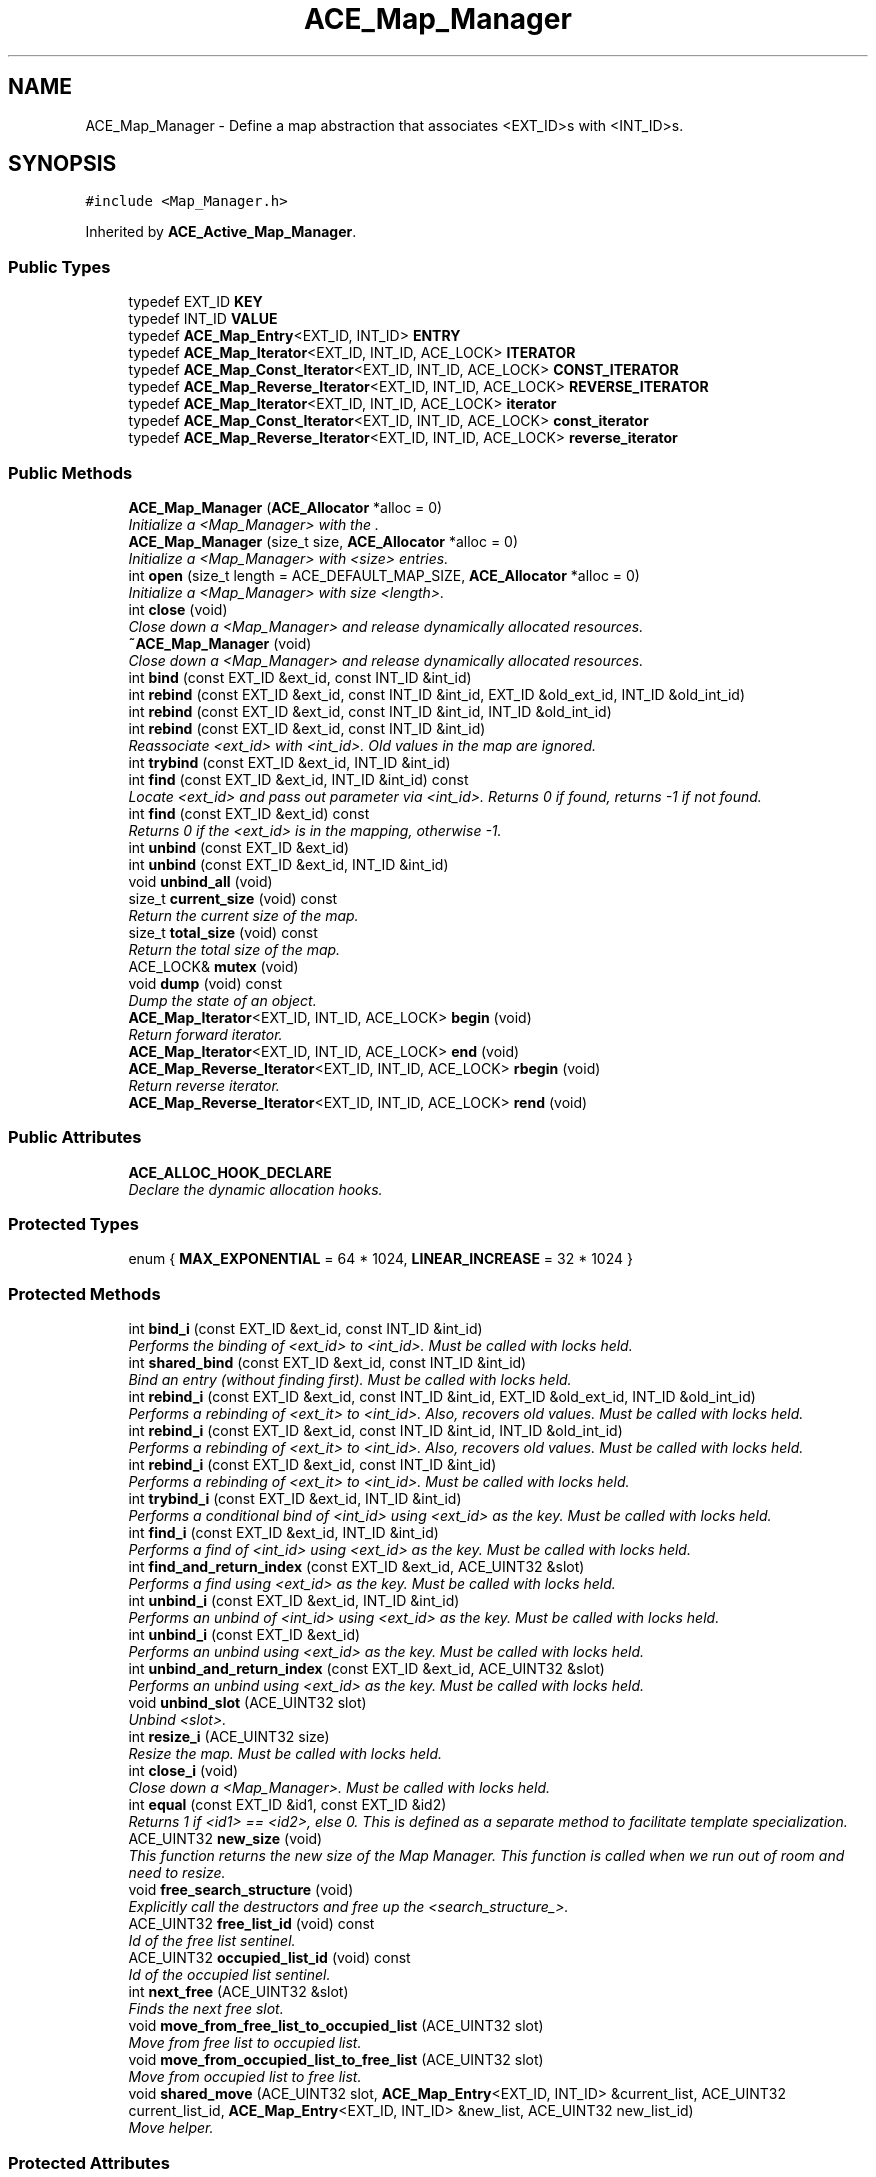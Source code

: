 .TH ACE_Map_Manager 3 "5 Oct 2001" "ACE" \" -*- nroff -*-
.ad l
.nh
.SH NAME
ACE_Map_Manager \- Define a map abstraction that associates <EXT_ID>s with <INT_ID>s. 
.SH SYNOPSIS
.br
.PP
\fC#include <Map_Manager.h>\fR
.PP
Inherited by \fBACE_Active_Map_Manager\fR.
.PP
.SS Public Types

.in +1c
.ti -1c
.RI "typedef EXT_ID \fBKEY\fR"
.br
.ti -1c
.RI "typedef INT_ID \fBVALUE\fR"
.br
.ti -1c
.RI "typedef \fBACE_Map_Entry\fR<EXT_ID, INT_ID> \fBENTRY\fR"
.br
.ti -1c
.RI "typedef \fBACE_Map_Iterator\fR<EXT_ID, INT_ID, ACE_LOCK> \fBITERATOR\fR"
.br
.ti -1c
.RI "typedef \fBACE_Map_Const_Iterator\fR<EXT_ID, INT_ID, ACE_LOCK> \fBCONST_ITERATOR\fR"
.br
.ti -1c
.RI "typedef \fBACE_Map_Reverse_Iterator\fR<EXT_ID, INT_ID, ACE_LOCK> \fBREVERSE_ITERATOR\fR"
.br
.ti -1c
.RI "typedef \fBACE_Map_Iterator\fR<EXT_ID, INT_ID, ACE_LOCK> \fBiterator\fR"
.br
.ti -1c
.RI "typedef \fBACE_Map_Const_Iterator\fR<EXT_ID, INT_ID, ACE_LOCK> \fBconst_iterator\fR"
.br
.ti -1c
.RI "typedef \fBACE_Map_Reverse_Iterator\fR<EXT_ID, INT_ID, ACE_LOCK> \fBreverse_iterator\fR"
.br
.in -1c
.SS Public Methods

.in +1c
.ti -1c
.RI "\fBACE_Map_Manager\fR (\fBACE_Allocator\fR *alloc = 0)"
.br
.RI "\fIInitialize a <Map_Manager> with the .\fR"
.ti -1c
.RI "\fBACE_Map_Manager\fR (size_t size, \fBACE_Allocator\fR *alloc = 0)"
.br
.RI "\fIInitialize a <Map_Manager> with <size> entries.\fR"
.ti -1c
.RI "int \fBopen\fR (size_t length = ACE_DEFAULT_MAP_SIZE, \fBACE_Allocator\fR *alloc = 0)"
.br
.RI "\fIInitialize a <Map_Manager> with size <length>.\fR"
.ti -1c
.RI "int \fBclose\fR (void)"
.br
.RI "\fIClose down a <Map_Manager> and release dynamically allocated resources.\fR"
.ti -1c
.RI "\fB~ACE_Map_Manager\fR (void)"
.br
.RI "\fIClose down a <Map_Manager> and release dynamically allocated resources.\fR"
.ti -1c
.RI "int \fBbind\fR (const EXT_ID &ext_id, const INT_ID &int_id)"
.br
.ti -1c
.RI "int \fBrebind\fR (const EXT_ID &ext_id, const INT_ID &int_id, EXT_ID &old_ext_id, INT_ID &old_int_id)"
.br
.ti -1c
.RI "int \fBrebind\fR (const EXT_ID &ext_id, const INT_ID &int_id, INT_ID &old_int_id)"
.br
.ti -1c
.RI "int \fBrebind\fR (const EXT_ID &ext_id, const INT_ID &int_id)"
.br
.RI "\fIReassociate <ext_id> with <int_id>. Old values in the map are ignored.\fR"
.ti -1c
.RI "int \fBtrybind\fR (const EXT_ID &ext_id, INT_ID &int_id)"
.br
.ti -1c
.RI "int \fBfind\fR (const EXT_ID &ext_id, INT_ID &int_id) const"
.br
.RI "\fILocate <ext_id> and pass out parameter via <int_id>. Returns 0 if found, returns -1 if not found.\fR"
.ti -1c
.RI "int \fBfind\fR (const EXT_ID &ext_id) const"
.br
.RI "\fIReturns 0 if the <ext_id> is in the mapping, otherwise -1.\fR"
.ti -1c
.RI "int \fBunbind\fR (const EXT_ID &ext_id)"
.br
.ti -1c
.RI "int \fBunbind\fR (const EXT_ID &ext_id, INT_ID &int_id)"
.br
.ti -1c
.RI "void \fBunbind_all\fR (void)"
.br
.ti -1c
.RI "size_t \fBcurrent_size\fR (void) const"
.br
.RI "\fIReturn the current size of the map.\fR"
.ti -1c
.RI "size_t \fBtotal_size\fR (void) const"
.br
.RI "\fIReturn the total size of the map.\fR"
.ti -1c
.RI "ACE_LOCK& \fBmutex\fR (void)"
.br
.ti -1c
.RI "void \fBdump\fR (void) const"
.br
.RI "\fIDump the state of an object.\fR"
.ti -1c
.RI "\fBACE_Map_Iterator\fR<EXT_ID, INT_ID, ACE_LOCK> \fBbegin\fR (void)"
.br
.RI "\fIReturn forward iterator.\fR"
.ti -1c
.RI "\fBACE_Map_Iterator\fR<EXT_ID, INT_ID, ACE_LOCK> \fBend\fR (void)"
.br
.ti -1c
.RI "\fBACE_Map_Reverse_Iterator\fR<EXT_ID, INT_ID, ACE_LOCK> \fBrbegin\fR (void)"
.br
.RI "\fIReturn reverse iterator.\fR"
.ti -1c
.RI "\fBACE_Map_Reverse_Iterator\fR<EXT_ID, INT_ID, ACE_LOCK> \fBrend\fR (void)"
.br
.in -1c
.SS Public Attributes

.in +1c
.ti -1c
.RI "\fBACE_ALLOC_HOOK_DECLARE\fR"
.br
.RI "\fIDeclare the dynamic allocation hooks.\fR"
.in -1c
.SS Protected Types

.in +1c
.ti -1c
.RI "enum { \fBMAX_EXPONENTIAL\fR = 64 * 1024, \fBLINEAR_INCREASE\fR = 32 * 1024 }"
.br
.in -1c
.SS Protected Methods

.in +1c
.ti -1c
.RI "int \fBbind_i\fR (const EXT_ID &ext_id, const INT_ID &int_id)"
.br
.RI "\fIPerforms the binding of <ext_id> to <int_id>. Must be called with locks held.\fR"
.ti -1c
.RI "int \fBshared_bind\fR (const EXT_ID &ext_id, const INT_ID &int_id)"
.br
.RI "\fIBind an entry (without finding first). Must be called with locks held.\fR"
.ti -1c
.RI "int \fBrebind_i\fR (const EXT_ID &ext_id, const INT_ID &int_id, EXT_ID &old_ext_id, INT_ID &old_int_id)"
.br
.RI "\fIPerforms a rebinding of <ext_it> to <int_id>. Also, recovers old values. Must be called with locks held.\fR"
.ti -1c
.RI "int \fBrebind_i\fR (const EXT_ID &ext_id, const INT_ID &int_id, INT_ID &old_int_id)"
.br
.RI "\fIPerforms a rebinding of <ext_it> to <int_id>. Also, recovers old values. Must be called with locks held.\fR"
.ti -1c
.RI "int \fBrebind_i\fR (const EXT_ID &ext_id, const INT_ID &int_id)"
.br
.RI "\fIPerforms a rebinding of <ext_it> to <int_id>. Must be called with locks held.\fR"
.ti -1c
.RI "int \fBtrybind_i\fR (const EXT_ID &ext_id, INT_ID &int_id)"
.br
.RI "\fIPerforms a conditional bind of <int_id> using <ext_id> as the key. Must be called with locks held.\fR"
.ti -1c
.RI "int \fBfind_i\fR (const EXT_ID &ext_id, INT_ID &int_id)"
.br
.RI "\fIPerforms a find of <int_id> using <ext_id> as the key. Must be called with locks held.\fR"
.ti -1c
.RI "int \fBfind_and_return_index\fR (const EXT_ID &ext_id, ACE_UINT32 &slot)"
.br
.RI "\fIPerforms a find using <ext_id> as the key. Must be called with locks held.\fR"
.ti -1c
.RI "int \fBunbind_i\fR (const EXT_ID &ext_id, INT_ID &int_id)"
.br
.RI "\fIPerforms an unbind of <int_id> using <ext_id> as the key. Must be called with locks held.\fR"
.ti -1c
.RI "int \fBunbind_i\fR (const EXT_ID &ext_id)"
.br
.RI "\fIPerforms an unbind using <ext_id> as the key. Must be called with locks held.\fR"
.ti -1c
.RI "int \fBunbind_and_return_index\fR (const EXT_ID &ext_id, ACE_UINT32 &slot)"
.br
.RI "\fIPerforms an unbind using <ext_id> as the key. Must be called with locks held.\fR"
.ti -1c
.RI "void \fBunbind_slot\fR (ACE_UINT32 slot)"
.br
.RI "\fIUnbind <slot>.\fR"
.ti -1c
.RI "int \fBresize_i\fR (ACE_UINT32 size)"
.br
.RI "\fIResize the map. Must be called with locks held.\fR"
.ti -1c
.RI "int \fBclose_i\fR (void)"
.br
.RI "\fIClose down a <Map_Manager>. Must be called with locks held.\fR"
.ti -1c
.RI "int \fBequal\fR (const EXT_ID &id1, const EXT_ID &id2)"
.br
.RI "\fIReturns 1 if <id1> == <id2>, else 0. This is defined as a separate method to facilitate template specialization.\fR"
.ti -1c
.RI "ACE_UINT32 \fBnew_size\fR (void)"
.br
.RI "\fIThis function returns the new size of the Map Manager. This function is called when we run out of room and need to resize.\fR"
.ti -1c
.RI "void \fBfree_search_structure\fR (void)"
.br
.RI "\fIExplicitly call the destructors and free up the <search_structure_>.\fR"
.ti -1c
.RI "ACE_UINT32 \fBfree_list_id\fR (void) const"
.br
.RI "\fIId of the free list sentinel.\fR"
.ti -1c
.RI "ACE_UINT32 \fBoccupied_list_id\fR (void) const"
.br
.RI "\fIId of the occupied list sentinel.\fR"
.ti -1c
.RI "int \fBnext_free\fR (ACE_UINT32 &slot)"
.br
.RI "\fIFinds the next free slot.\fR"
.ti -1c
.RI "void \fBmove_from_free_list_to_occupied_list\fR (ACE_UINT32 slot)"
.br
.RI "\fIMove from free list to occupied list.\fR"
.ti -1c
.RI "void \fBmove_from_occupied_list_to_free_list\fR (ACE_UINT32 slot)"
.br
.RI "\fIMove from occupied list to free list.\fR"
.ti -1c
.RI "void \fBshared_move\fR (ACE_UINT32 slot, \fBACE_Map_Entry\fR<EXT_ID, INT_ID> &current_list, ACE_UINT32 current_list_id, \fBACE_Map_Entry\fR<EXT_ID, INT_ID> &new_list, ACE_UINT32 new_list_id)"
.br
.RI "\fIMove helper.\fR"
.in -1c
.SS Protected Attributes

.in +1c
.ti -1c
.RI "\fBACE_Allocator\fR* \fBallocator_\fR"
.br
.RI "\fIPointer to a memory allocator.\fR"
.ti -1c
.RI "ACE_LOCK \fBlock_\fR"
.br
.RI "\fISynchronization variable for the MT_SAFE .\fR"
.ti -1c
.RI "\fBACE_Map_Entry\fR<EXT_ID, INT_ID>* \fBsearch_structure_\fR"
.br
.RI "\fIImplement the Map as a resizeable array of .\fR"
.ti -1c
.RI "ACE_UINT32 \fBtotal_size_\fR"
.br
.RI "\fITotal number of elements in this->search_structure_.\fR"
.ti -1c
.RI "ACE_UINT32 \fBcur_size_\fR"
.br
.RI "\fICurrent size of the map.\fR"
.ti -1c
.RI "\fBACE_Map_Entry\fR<EXT_ID, INT_ID> \fBfree_list_\fR"
.br
.RI "\fIFree list.\fR"
.ti -1c
.RI "\fBACE_Map_Entry\fR<EXT_ID, INT_ID> \fBoccupied_list_\fR"
.br
.RI "\fIOccupied list.\fR"
.in -1c
.SS Private Methods

.in +1c
.ti -1c
.RI "void \fBoperator=\fR (const ACE_Map_Manager<EXT_ID, INT_ID, ACE_LOCK> &)"
.br
.ti -1c
.RI "\fBACE_Map_Manager\fR (const ACE_Map_Manager<EXT_ID, INT_ID, ACE_LOCK> &)"
.br
.in -1c
.SS Friends

.in +1c
.ti -1c
.RI "class \fBACE_Map_Iterator_Base< EXT_ID,INT_ID,ACE_LOCK >\fR"
.br
.ti -1c
.RI "class \fBACE_Map_Const_Iterator_Base< EXT_ID,INT_ID,ACE_LOCK >\fR"
.br
.ti -1c
.RI "class \fBACE_Map_Iterator< EXT_ID,INT_ID,ACE_LOCK >\fR"
.br
.ti -1c
.RI "class \fBACE_Map_Const_Iterator< EXT_ID,INT_ID,ACE_LOCK >\fR"
.br
.ti -1c
.RI "class \fBACE_Map_Reverse_Iterator< EXT_ID,INT_ID,ACE_LOCK >\fR"
.br
.in -1c
.SH DETAILED DESCRIPTION
.PP 

.SS template<class EXT_ID, class INT_ID, class ACE_LOCK>  template class ACE_Map_Manager
Define a map abstraction that associates <EXT_ID>s with <INT_ID>s.
.PP
.PP
 The <EXT_ID> must support <operator==>. This constraint can be alleviated via template specialization, as shown in the $ACE_ROOT/tests/Conn_Test.cpp test. This class uses an  to allocate memory. The user can make this a persistant class by providing an  with a persistable memory pool. This implementation of a map uses an array, which is searched linearly. For more efficient searching you should use the . 
.PP
.SH MEMBER TYPEDEF DOCUMENTATION
.PP 
.SS template<classEXT_ID, classINT_ID, classACE_LOCK> typedef \fBACE_Map_Const_Iterator\fR<EXT_ID, INT_ID, ACE_LOCK> ACE_Map_Manager<EXT_ID, INT_ID, ACE_LOCK>::CONST_ITERATOR
.PP
.SS template<classEXT_ID, classINT_ID, classACE_LOCK> typedef \fBACE_Map_Entry\fR<EXT_ID, INT_ID> ACE_Map_Manager<EXT_ID, INT_ID, ACE_LOCK>::ENTRY
.PP
Reimplemented in \fBACE_Active_Map_Manager\fR.
.SS template<classEXT_ID, classINT_ID, classACE_LOCK> typedef \fBACE_Map_Iterator\fR<EXT_ID, INT_ID, ACE_LOCK> ACE_Map_Manager<EXT_ID, INT_ID, ACE_LOCK>::ITERATOR
.PP
Reimplemented in \fBACE_Active_Map_Manager\fR.
.SS template<classEXT_ID, classINT_ID, classACE_LOCK> typedef EXT_ID ACE_Map_Manager<EXT_ID, INT_ID, ACE_LOCK>::KEY
.PP
.SS template<classEXT_ID, classINT_ID, classACE_LOCK> typedef \fBACE_Map_Reverse_Iterator\fR<EXT_ID, INT_ID, ACE_LOCK> ACE_Map_Manager<EXT_ID, INT_ID, ACE_LOCK>::REVERSE_ITERATOR
.PP
Reimplemented in \fBACE_Active_Map_Manager\fR.
.SS template<classEXT_ID, classINT_ID, classACE_LOCK> typedef INT_ID ACE_Map_Manager<EXT_ID, INT_ID, ACE_LOCK>::VALUE
.PP
.SS template<classEXT_ID, classINT_ID, classACE_LOCK> typedef \fBACE_Map_Const_Iterator\fR<EXT_ID, INT_ID, ACE_LOCK> ACE_Map_Manager<EXT_ID, INT_ID, ACE_LOCK>::const_iterator
.PP
.SS template<classEXT_ID, classINT_ID, classACE_LOCK> typedef \fBACE_Map_Iterator\fR<EXT_ID, INT_ID, ACE_LOCK> ACE_Map_Manager<EXT_ID, INT_ID, ACE_LOCK>::iterator
.PP
Reimplemented in \fBACE_Active_Map_Manager\fR.
.SS template<classEXT_ID, classINT_ID, classACE_LOCK> typedef \fBACE_Map_Reverse_Iterator\fR<EXT_ID, INT_ID, ACE_LOCK> ACE_Map_Manager<EXT_ID, INT_ID, ACE_LOCK>::reverse_iterator
.PP
Reimplemented in \fBACE_Active_Map_Manager\fR.
.SH MEMBER ENUMERATION DOCUMENTATION
.PP 
.SS template<classEXT_ID, classINT_ID, classACE_LOCK> anonymous enum\fC [protected]\fR
.PP
\fBEnumeration values:\fR
.in +1c
.TP
\fB\fIMAX_EXPONENTIAL\fR \fRGrow map exponentially up to 64K.
.TP
\fB\fILINEAR_INCREASE\fR \fRAfterwards grow in chunks of 32K.
.SH CONSTRUCTOR & DESTRUCTOR DOCUMENTATION
.PP 
.SS template<classEXT_ID, classINT_ID, classACE_LOCK> ACE_Map_Manager<EXT_ID, INT_ID, ACE_LOCK>::ACE_Map_Manager<EXT_ID, INT_ID, ACE_LOCK> (\fBACE_Allocator\fR * alloc = 0)
.PP
Initialize a <Map_Manager> with the .
.PP
.SS template<classEXT_ID, classINT_ID, classACE_LOCK> ACE_Map_Manager<EXT_ID, INT_ID, ACE_LOCK>::ACE_Map_Manager<EXT_ID, INT_ID, ACE_LOCK> (size_t size, \fBACE_Allocator\fR * alloc = 0)
.PP
Initialize a <Map_Manager> with <size> entries.
.PP
.SS template<classEXT_ID, classINT_ID, classACE_LOCK> ACE_Map_Manager<EXT_ID, INT_ID, ACE_LOCK>::~ACE_Map_Manager<EXT_ID, INT_ID, ACE_LOCK> (void)
.PP
Close down a <Map_Manager> and release dynamically allocated resources.
.PP
.SS template<classEXT_ID, classINT_ID, classACE_LOCK> ACE_Map_Manager<EXT_ID, INT_ID, ACE_LOCK>::ACE_Map_Manager<EXT_ID, INT_ID, ACE_LOCK> (const ACE_Map_Manager< EXT_ID,INT_ID,ACE_LOCK >&)\fC [private]\fR
.PP
.SH MEMBER FUNCTION DOCUMENTATION
.PP 
.SS template<classEXT_ID, classINT_ID, classACE_LOCK> \fBACE_Map_Iterator\fR< EXT_ID,INT_ID,ACE_LOCK > ACE_Map_Manager<EXT_ID, INT_ID, ACE_LOCK>::begin (void)
.PP
Return forward iterator.
.PP
Reimplemented in \fBACE_Active_Map_Manager\fR.
.SS template<classEXT_ID, classINT_ID, classACE_LOCK> int ACE_Map_Manager<EXT_ID, INT_ID, ACE_LOCK>::bind (const EXT_ID & ext_id, const INT_ID & int_id)
.PP
Associate <ext_id> with <int_id>. If <ext_id> is already in the map then the <Map_Entry> is not changed. Returns 0 if a new entry is bound successfully, returns 1 if an attempt is made to bind an existing entry, and returns -1 if failures occur. 
.SS template<classEXT_ID, classINT_ID, classACE_LOCK> int ACE_Map_Manager<EXT_ID, INT_ID, ACE_LOCK>::bind_i (const EXT_ID & ext_id, const INT_ID & int_id)\fC [protected]\fR
.PP
Performs the binding of <ext_id> to <int_id>. Must be called with locks held.
.PP
.SS template<classEXT_ID, classINT_ID, classACE_LOCK> int ACE_Map_Manager<EXT_ID, INT_ID, ACE_LOCK>::close (void)
.PP
Close down a <Map_Manager> and release dynamically allocated resources.
.PP
Reimplemented in \fBACE_Active_Map_Manager\fR.
.SS template<classEXT_ID, classINT_ID, classACE_LOCK> int ACE_Map_Manager<EXT_ID, INT_ID, ACE_LOCK>::close_i (void)\fC [protected]\fR
.PP
Close down a <Map_Manager>. Must be called with locks held.
.PP
.SS template<classEXT_ID, classINT_ID, classACE_LOCK> size_t ACE_Map_Manager<EXT_ID, INT_ID, ACE_LOCK>::current_size (void) const
.PP
Return the current size of the map.
.PP
Reimplemented in \fBACE_Active_Map_Manager\fR.
.SS template<classEXT_ID, classINT_ID, classACE_LOCK> void ACE_Map_Manager<EXT_ID, INT_ID, ACE_LOCK>::dump (void) const
.PP
Dump the state of an object.
.PP
Reimplemented in \fBACE_Active_Map_Manager\fR.
.SS template<classEXT_ID, classINT_ID, classACE_LOCK> \fBACE_Map_Iterator\fR<EXT_ID, INT_ID, ACE_LOCK> ACE_Map_Manager<EXT_ID, INT_ID, ACE_LOCK>::end (void)
.PP
Reimplemented in \fBACE_Active_Map_Manager\fR.
.SS template<classEXT_ID, classINT_ID, classACE_LOCK> int ACE_Map_Manager<EXT_ID, INT_ID, ACE_LOCK>::equal (const EXT_ID & id1, const EXT_ID & id2)\fC [protected]\fR
.PP
Returns 1 if <id1> == <id2>, else 0. This is defined as a separate method to facilitate template specialization.
.PP
.SS template<classEXT_ID, classINT_ID, classACE_LOCK> int ACE_Map_Manager<EXT_ID, INT_ID, ACE_LOCK>::find (const EXT_ID & ext_id) const
.PP
Returns 0 if the <ext_id> is in the mapping, otherwise -1.
.PP
.SS template<classEXT_ID, classINT_ID, classACE_LOCK> int ACE_Map_Manager<EXT_ID, INT_ID, ACE_LOCK>::find (const EXT_ID & ext_id, INT_ID & int_id) const
.PP
Locate <ext_id> and pass out parameter via <int_id>. Returns 0 if found, returns -1 if not found.
.PP
.SS template<classEXT_ID, classINT_ID, classACE_LOCK> int ACE_Map_Manager<EXT_ID, INT_ID, ACE_LOCK>::find_and_return_index (const EXT_ID & ext_id, ACE_UINT32 & slot)\fC [protected]\fR
.PP
Performs a find using <ext_id> as the key. Must be called with locks held.
.PP
.SS template<classEXT_ID, classINT_ID, classACE_LOCK> int ACE_Map_Manager<EXT_ID, INT_ID, ACE_LOCK>::find_i (const EXT_ID & ext_id, INT_ID & int_id)\fC [protected]\fR
.PP
Performs a find of <int_id> using <ext_id> as the key. Must be called with locks held.
.PP
.SS template<classEXT_ID, classINT_ID, classACE_LOCK> ACE_UINT32 ACE_Map_Manager<EXT_ID, INT_ID, ACE_LOCK>::free_list_id (void) const\fC [protected]\fR
.PP
Id of the free list sentinel.
.PP
.SS template<classEXT_ID, classINT_ID, classACE_LOCK> void ACE_Map_Manager<EXT_ID, INT_ID, ACE_LOCK>::free_search_structure (void)\fC [protected]\fR
.PP
Explicitly call the destructors and free up the <search_structure_>.
.PP
.SS template<classEXT_ID, classINT_ID, classACE_LOCK> void ACE_Map_Manager<EXT_ID, INT_ID, ACE_LOCK>::move_from_free_list_to_occupied_list (ACE_UINT32 slot)\fC [protected]\fR
.PP
Move from free list to occupied list.
.PP
.SS template<classEXT_ID, classINT_ID, classACE_LOCK> void ACE_Map_Manager<EXT_ID, INT_ID, ACE_LOCK>::move_from_occupied_list_to_free_list (ACE_UINT32 slot)\fC [protected]\fR
.PP
Move from occupied list to free list.
.PP
.SS template<classEXT_ID, classINT_ID, classACE_LOCK> ACE_LOCK & ACE_Map_Manager<EXT_ID, INT_ID, ACE_LOCK>::mutex (void)
.PP
Returns a reference to the underlying . This makes it possible to acquire the lock explicitly, which can be useful in some cases if you instantiate the  with an  or , or if you need to guard the state of an iterator. NOTE: the right name would be <lock>, but HP/C++ will choke on that! 
.SS template<classEXT_ID, classINT_ID, classACE_LOCK> ACE_UINT32 ACE_Map_Manager<EXT_ID, INT_ID, ACE_LOCK>::new_size (void)\fC [protected]\fR
.PP
This function returns the new size of the Map Manager. This function is called when we run out of room and need to resize.
.PP
.SS template<classEXT_ID, classINT_ID, classACE_LOCK> int ACE_Map_Manager<EXT_ID, INT_ID, ACE_LOCK>::next_free (ACE_UINT32 & slot)\fC [protected]\fR
.PP
Finds the next free slot.
.PP
.SS template<classEXT_ID, classINT_ID, classACE_LOCK> ACE_UINT32 ACE_Map_Manager<EXT_ID, INT_ID, ACE_LOCK>::occupied_list_id (void) const\fC [protected]\fR
.PP
Id of the occupied list sentinel.
.PP
.SS template<classEXT_ID, classINT_ID, classACE_LOCK> int ACE_Map_Manager<EXT_ID, INT_ID, ACE_LOCK>::open (size_t length = ACE_DEFAULT_MAP_SIZE, \fBACE_Allocator\fR * alloc = 0)
.PP
Initialize a <Map_Manager> with size <length>.
.PP
Reimplemented in \fBACE_Active_Map_Manager\fR.
.SS template<classEXT_ID, classINT_ID, classACE_LOCK> void ACE_Map_Manager<EXT_ID, INT_ID, ACE_LOCK>::operator= (const ACE_Map_Manager< EXT_ID,INT_ID,ACE_LOCK >&)\fC [private]\fR
.PP
.SS template<classEXT_ID, classINT_ID, classACE_LOCK> \fBACE_Map_Reverse_Iterator\fR< EXT_ID,INT_ID,ACE_LOCK > ACE_Map_Manager<EXT_ID, INT_ID, ACE_LOCK>::rbegin (void)
.PP
Return reverse iterator.
.PP
Reimplemented in \fBACE_Active_Map_Manager\fR.
.SS template<classEXT_ID, classINT_ID, classACE_LOCK> int ACE_Map_Manager<EXT_ID, INT_ID, ACE_LOCK>::rebind (const EXT_ID & ext_id, const INT_ID & int_id)
.PP
Reassociate <ext_id> with <int_id>. Old values in the map are ignored.
.PP
.SS template<classEXT_ID, classINT_ID, classACE_LOCK> int ACE_Map_Manager<EXT_ID, INT_ID, ACE_LOCK>::rebind (const EXT_ID & ext_id, const INT_ID & int_id, INT_ID & old_int_id)
.PP
Reassociate <ext_id> with <int_id>. If <ext_id> is not in the map then behaves just like <bind>. Otherwise, store the old values of <int_id> into the "out" parameter and rebind the new parameters. Returns 0 if a new entry is bound successfully, returns 1 if an existing entry was rebound, and returns -1 if failures occur. 
.SS template<classEXT_ID, classINT_ID, classACE_LOCK> int ACE_Map_Manager<EXT_ID, INT_ID, ACE_LOCK>::rebind (const EXT_ID & ext_id, const INT_ID & int_id, EXT_ID & old_ext_id, INT_ID & old_int_id)
.PP
Reassociate <ext_id> with <int_id>. If <ext_id> is not in the map then behaves just like <bind>. Otherwise, store the old values of <ext_id> and <int_id> into the "out" parameters and rebind the new parameters. This is very useful if you need to have an atomic way of updating <Map_Entries> and you also need full control over memory allocation. Returns 0 if a new entry is bound successfully, returns 1 if an existing entry was rebound, and returns -1 if failures occur. 
.SS template<classEXT_ID, classINT_ID, classACE_LOCK> int ACE_Map_Manager<EXT_ID, INT_ID, ACE_LOCK>::rebind_i (const EXT_ID & ext_id, const INT_ID & int_id)\fC [protected]\fR
.PP
Performs a rebinding of <ext_it> to <int_id>. Must be called with locks held.
.PP
.SS template<classEXT_ID, classINT_ID, classACE_LOCK> int ACE_Map_Manager<EXT_ID, INT_ID, ACE_LOCK>::rebind_i (const EXT_ID & ext_id, const INT_ID & int_id, INT_ID & old_int_id)\fC [protected]\fR
.PP
Performs a rebinding of <ext_it> to <int_id>. Also, recovers old values. Must be called with locks held.
.PP
.SS template<classEXT_ID, classINT_ID, classACE_LOCK> int ACE_Map_Manager<EXT_ID, INT_ID, ACE_LOCK>::rebind_i (const EXT_ID & ext_id, const INT_ID & int_id, EXT_ID & old_ext_id, INT_ID & old_int_id)\fC [protected]\fR
.PP
Performs a rebinding of <ext_it> to <int_id>. Also, recovers old values. Must be called with locks held.
.PP
.SS template<classEXT_ID, classINT_ID, classACE_LOCK> \fBACE_Map_Reverse_Iterator\fR<EXT_ID, INT_ID, ACE_LOCK> ACE_Map_Manager<EXT_ID, INT_ID, ACE_LOCK>::rend (void)
.PP
Reimplemented in \fBACE_Active_Map_Manager\fR.
.SS template<classEXT_ID, classINT_ID, classACE_LOCK> int ACE_Map_Manager<EXT_ID, INT_ID, ACE_LOCK>::resize_i (ACE_UINT32 size)\fC [protected]\fR
.PP
Resize the map. Must be called with locks held.
.PP
.SS template<classEXT_ID, classINT_ID, classACE_LOCK> int ACE_Map_Manager<EXT_ID, INT_ID, ACE_LOCK>::shared_bind (const EXT_ID & ext_id, const INT_ID & int_id)\fC [protected]\fR
.PP
Bind an entry (without finding first). Must be called with locks held.
.PP
.SS template<classEXT_ID, classINT_ID, classACE_LOCK> void ACE_Map_Manager<EXT_ID, INT_ID, ACE_LOCK>::shared_move (ACE_UINT32 slot, \fBACE_Map_Entry\fR< EXT_ID,INT_ID >& current_list, ACE_UINT32 current_list_id, \fBACE_Map_Entry\fR< EXT_ID,INT_ID >& new_list, ACE_UINT32 new_list_id)\fC [protected]\fR
.PP
Move helper.
.PP
.SS template<classEXT_ID, classINT_ID, classACE_LOCK> size_t ACE_Map_Manager<EXT_ID, INT_ID, ACE_LOCK>::total_size (void) const
.PP
Return the total size of the map.
.PP
Reimplemented in \fBACE_Active_Map_Manager\fR.
.SS template<classEXT_ID, classINT_ID, classACE_LOCK> int ACE_Map_Manager<EXT_ID, INT_ID, ACE_LOCK>::trybind (const EXT_ID & ext_id, INT_ID & int_id)
.PP
Associate <ext_id> with <int_id> if and only if <ext_id> is not in the map. If <ext_id> is already in the map then the <int_id> parameter is overwritten with the existing value in the map Returns 0 if a new entry is bound successfully, returns 1 if an attempt is made to bind an existing entry, and returns -1 if failures occur. 
.SS template<classEXT_ID, classINT_ID, classACE_LOCK> int ACE_Map_Manager<EXT_ID, INT_ID, ACE_LOCK>::trybind_i (const EXT_ID & ext_id, INT_ID & int_id)\fC [protected]\fR
.PP
Performs a conditional bind of <int_id> using <ext_id> as the key. Must be called with locks held.
.PP
.SS template<classEXT_ID, classINT_ID, classACE_LOCK> int ACE_Map_Manager<EXT_ID, INT_ID, ACE_LOCK>::unbind (const EXT_ID & ext_id, INT_ID & int_id)
.PP
Break any association of <ext_id>. Returns the value of <int_id> in case the caller needs to deallocate memory. Returns 0 if successful, else -1. 
.SS template<classEXT_ID, classINT_ID, classACE_LOCK> int ACE_Map_Manager<EXT_ID, INT_ID, ACE_LOCK>::unbind (const EXT_ID & ext_id)
.PP
Unbind (remove) the <ext_id> from the map. Don't return the <int_id> to the caller (this is useful for collections where the <int_id>s are *not* dynamically allocated...) Returns 0 if successful, else -1. 
.SS template<classEXT_ID, classINT_ID, classACE_LOCK> void ACE_Map_Manager<EXT_ID, INT_ID, ACE_LOCK>::unbind_all (void)
.PP
Unbind all entires. 
.SS template<classEXT_ID, classINT_ID, classACE_LOCK> int ACE_Map_Manager<EXT_ID, INT_ID, ACE_LOCK>::unbind_and_return_index (const EXT_ID & ext_id, ACE_UINT32 & slot)\fC [protected]\fR
.PP
Performs an unbind using <ext_id> as the key. Must be called with locks held.
.PP
.SS template<classEXT_ID, classINT_ID, classACE_LOCK> int ACE_Map_Manager<EXT_ID, INT_ID, ACE_LOCK>::unbind_i (const EXT_ID & ext_id)\fC [protected]\fR
.PP
Performs an unbind using <ext_id> as the key. Must be called with locks held.
.PP
.SS template<classEXT_ID, classINT_ID, classACE_LOCK> int ACE_Map_Manager<EXT_ID, INT_ID, ACE_LOCK>::unbind_i (const EXT_ID & ext_id, INT_ID & int_id)\fC [protected]\fR
.PP
Performs an unbind of <int_id> using <ext_id> as the key. Must be called with locks held.
.PP
.SS template<classEXT_ID, classINT_ID, classACE_LOCK> void ACE_Map_Manager<EXT_ID, INT_ID, ACE_LOCK>::unbind_slot (ACE_UINT32 slot)\fC [protected]\fR
.PP
Unbind <slot>.
.PP
.SH FRIENDS AND RELATED FUNCTION DOCUMENTATION
.PP 
.SS template<classEXT_ID, classINT_ID, classACE_LOCK> class \fBACE_Map_Const_Iterator\fR\fC [friend]\fR
.PP
.SS template<classEXT_ID, classINT_ID, classACE_LOCK> class \fBACE_Map_Const_Iterator_Base\fR\fC [friend]\fR
.PP
.SS template<classEXT_ID, classINT_ID, classACE_LOCK> class \fBACE_Map_Iterator\fR\fC [friend]\fR
.PP
.SS template<classEXT_ID, classINT_ID, classACE_LOCK> class \fBACE_Map_Iterator_Base\fR\fC [friend]\fR
.PP
.SS template<classEXT_ID, classINT_ID, classACE_LOCK> class \fBACE_Map_Reverse_Iterator\fR\fC [friend]\fR
.PP
.SH MEMBER DATA DOCUMENTATION
.PP 
.SS template<classEXT_ID, classINT_ID, classACE_LOCK> ACE_Map_Manager<EXT_ID, INT_ID, ACE_LOCK>::ACE_ALLOC_HOOK_DECLARE
.PP
Declare the dynamic allocation hooks.
.PP
Reimplemented in \fBACE_Active_Map_Manager\fR.
.SS template<classEXT_ID, classINT_ID, classACE_LOCK> \fBACE_Allocator\fR * ACE_Map_Manager<EXT_ID, INT_ID, ACE_LOCK>::allocator_\fC [protected]\fR
.PP
Pointer to a memory allocator.
.PP
.SS template<classEXT_ID, classINT_ID, classACE_LOCK> ACE_UINT32 ACE_Map_Manager<EXT_ID, INT_ID, ACE_LOCK>::cur_size_\fC [protected]\fR
.PP
Current size of the map.
.PP
.SS template<classEXT_ID, classINT_ID, classACE_LOCK> \fBACE_Map_Entry\fR< EXT_ID,INT_ID > ACE_Map_Manager<EXT_ID, INT_ID, ACE_LOCK>::free_list_\fC [protected]\fR
.PP
Free list.
.PP
.SS template<classEXT_ID, classINT_ID, classACE_LOCK> ACE_LOCK ACE_Map_Manager<EXT_ID, INT_ID, ACE_LOCK>::lock_\fC [protected]\fR
.PP
Synchronization variable for the MT_SAFE .
.PP
.SS template<classEXT_ID, classINT_ID, classACE_LOCK> \fBACE_Map_Entry\fR< EXT_ID,INT_ID > ACE_Map_Manager<EXT_ID, INT_ID, ACE_LOCK>::occupied_list_\fC [protected]\fR
.PP
Occupied list.
.PP
.SS template<classEXT_ID, classINT_ID, classACE_LOCK> \fBACE_Map_Entry\fR< EXT_ID,INT_ID >* ACE_Map_Manager<EXT_ID, INT_ID, ACE_LOCK>::search_structure_\fC [protected]\fR
.PP
Implement the Map as a resizeable array of .
.PP
.SS template<classEXT_ID, classINT_ID, classACE_LOCK> ACE_UINT32 ACE_Map_Manager<EXT_ID, INT_ID, ACE_LOCK>::total_size_\fC [protected]\fR
.PP
Total number of elements in this->search_structure_.
.PP


.SH AUTHOR
.PP 
Generated automatically by Doxygen for ACE from the source code.